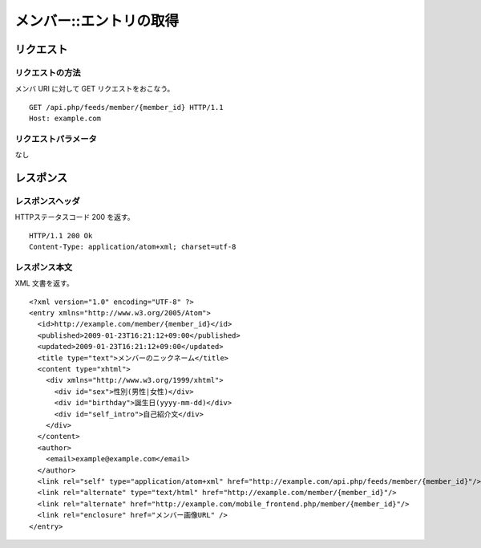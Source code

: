 .. _member_api_get_resource:

========================
メンバー::エントリの取得
========================

リクエスト
==========

リクエストの方法
----------------

メンバ URI に対して GET リクエストをおこなう。

::

  GET /api.php/feeds/member/{member_id} HTTP/1.1
  Host: example.com

リクエストパラメータ
--------------------

なし

レスポンス
==========

レスポンスヘッダ
----------------

HTTPステータスコード 200 を返す。

::

  HTTP/1.1 200 Ok
  Content-Type: application/atom+xml; charset=utf-8

レスポンス本文
--------------

XML 文書を返す。

::

  <?xml version="1.0" encoding="UTF-8" ?>
  <entry xmlns="http://www.w3.org/2005/Atom">
    <id>http://example.com/member/{member_id}</id>
    <published>2009-01-23T16:21:12+09:00</published>
    <updated>2009-01-23T16:21:12+09:00</updated>
    <title type="text">メンバーのニックネーム</title>
    <content type="xhtml">
      <div xmlns="http://www.w3.org/1999/xhtml">
        <div id="sex">性別(男性|女性)</div>
        <div id="birthday">誕生日(yyyy-mm-dd)</div>
        <div id="self_intro">自己紹介文</div>
      </div>
    </content>
    <author>
      <email>example@example.com</email>
    </author>
    <link rel="self" type="application/atom+xml" href="http://example.com/api.php/feeds/member/{member_id}"/>
    <link rel="alternate" type="text/html" href="http://example.com/member/{member_id}"/>
    <link rel="alternate" href="http://example.com/mobile_frontend.php/member/{member_id}"/>
    <link rel="enclosure" href="メンバー画像URL" />
  </entry>

